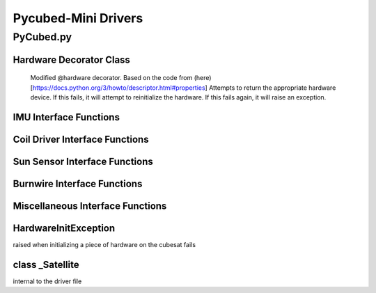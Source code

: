 Pycubed-Mini Drivers
====================

PyCubed.py
----------

Hardware Decorator Class
*************************
    Modified @hardware decorator.
    Based on the code from (here)[https://docs.python.org/3/howto/descriptor.html#properties]
    Attempts to return the appropriate hardware device.
    If this fails, it will attempt to reinitialize the hardware.
    If this fails again, it will raise an exception.


IMU Interface Functions
***********************

.. py:function:: acceleration()

    return the accelerometer reading from the IMU in m/s^2 

.. py:function:: magnetometer()

    return the magnetometer reading from the IMU in µT

.. py:function:: gyro()

    return the gyroscope reading from the IMU in deg/s

.. py:function:: temperature_imu()

    return the thermometer reading from the IMU in celsius

Coil Driver Interface Functions
*******************************

.. py:function:: coildriver_vout(driver_index, projected_voltage)

    set a given voltage for a given coil driver

    :param driver_index: the index of the coil driver to set the voltage for
    :type driver_index: str
    :param projected_voltage: the voltage to set the coil driver to

Sun Sensor Interface Functions
******************************

.. py:function:: sun_vector()

    returns the sun pointing vector in the body frame

Burnwire Interface Functions
****************************

.. py:function:: burn(burn_num, dutycycle, duration)

    given a burn wire number, a dutycycle, and a burn duration, control
    the voltage of the corresponding burnwire IC
    
    :param burn_num: the index of the burnwire to control the voltage of; default 1
    :param dutycycle: the proportion of total voltage (3.3 V) the burnwire IC will be run at
    :param duration: the amount of time (seconds) the burnwire IC will be run for, default 1

Miscellaneous Interface Functions
*********************************

.. py:function:: temperature_cpu()

    return the temperature reading from the CPU in celsius

.. py:function:: setRGB(v)
    
    set the RGB value
    
    :param v: the RGB value that is being set
 
.. py:function:: getRGB()
    
    return the current RGB value

.. py:function:: battery_voltage()
    
    return the battery voltage
    read the analog value of the board.BATTERY value 50 times as a digital value
    and find the average to get a more reliable battery voltage value

.. py:function:: timeon()
    
    return the time on a monotonic clock

.. py:function:: reset_boot_count()
    
    reset boot count in non-volatile memory (nvm)

.. py:function:: incr_logfail_count()
    
    increment logfail count in non-volatile memory (nvm)

.. py:function:: reset_logfail_count()
    
    reset logfail count in non-volatile memory (nvm)


HardwareInitException
***********************

raised when initializing a piece of hardware on the cubesat fails

class _Satellite
***********************

internal to the driver file
    
.. py:function:: __new__(cls)
    
    override the built-in __new__ function
    ensure only one instance of this class can be made per process
    
    :param cls: class variable

.. py:function:: __init__(self)
    
    big init routine as the whole board is brought up
    
    :param self: instance variable
    
.. py:function:: _init_i2c1(self)
    
    initialize I2C1 bus
    
    :param self: instance variable

.. py:function:: _init_i2c2(self)
    
    initialize I2C2 bus
    
    :param self: instance variable

.. py:function:: _init_i2c3(self)
    
    initialize I2C3 bus
    
    :param self: instance variable

.. py:function:: _init_spi(self)
    
    initialize SPI bus
    
    :param self: instance variable

.. py:function:: _init_sdcard(self)
    
    define SD Parameters and initialize SD Card
    
    :param self: instance variable

.. py:function:: _init_neopixel(self)
    
    define neopixel parameters and initialize
    
    :param self: instance variable

.. py:function:: _init_imu(self)
    
    define IMU parameters and initialize
    
    :param self: instance variable

.. py:function:: _init_radio(self)
    
    define radio parameters and initialize UHF radio
    
    :param self: instance variable

.. py:function:: _init_sun_minusy(self)
    
    initialize the -Y sun sensor on I2C2
    
    :param self: instance variable

.. py:function:: _init_sun_minusz(self)
    
    initialize the -Z sun sensor on I2C2
    
    :param self: instance variable

.. py:function:: _init_sun_minusx(self)
    
    initialize the -X sun sensor on I2C1
    
    :param self: instance variable

.. py:function:: _init_sun_plusy(self)
    
    initialize the +Y sun sensor on I2C1
    
    :param self: instance variable

.. py:function:: _init_sun_plusz(self)
    
    initialize the +Z sun sensor on I2C1
    
    :param self: instance variable

.. py:function:: _init_sun_plusx(self)
    
    initialize the +X sun sensor on I2C2
    
    :param self: instance variable

.. py:function:: _init_coildriverx(self)
    
    initialize Coil Driver X on I2C3, set default modes and voltages
    
    :param self: instance variable

.. py:function:: _init_coildrivery(self)
    
    initialize Coil Driver Y on I2C3, set default modes and voltages
    
    :param self: instance variable

.. py:function:: _init_coildriverz(self)
    
    initialize Coil Driver Z on I2C3, set default modes and voltages
    
    :param self: instance variable

.. py:function:: _init_burnwire1(self)
    
    initialize Burnwire1 on PA19 (BURN1)
    
    :param self: instance variable

.. py:function:: _init_burnwire2(self)
    
    initialize Burnwire2 on PA18 (BURN2)
    
    :param self: instance variable

.. py:function:: i2c1(self)

    @hardware
    return I2C1 bus and init function
    
    :param self: instance variable

.. py:function:: i2c2(self)
    
    @hardware
    return I2C2 bus and init function
    
    :param self: instance variable

